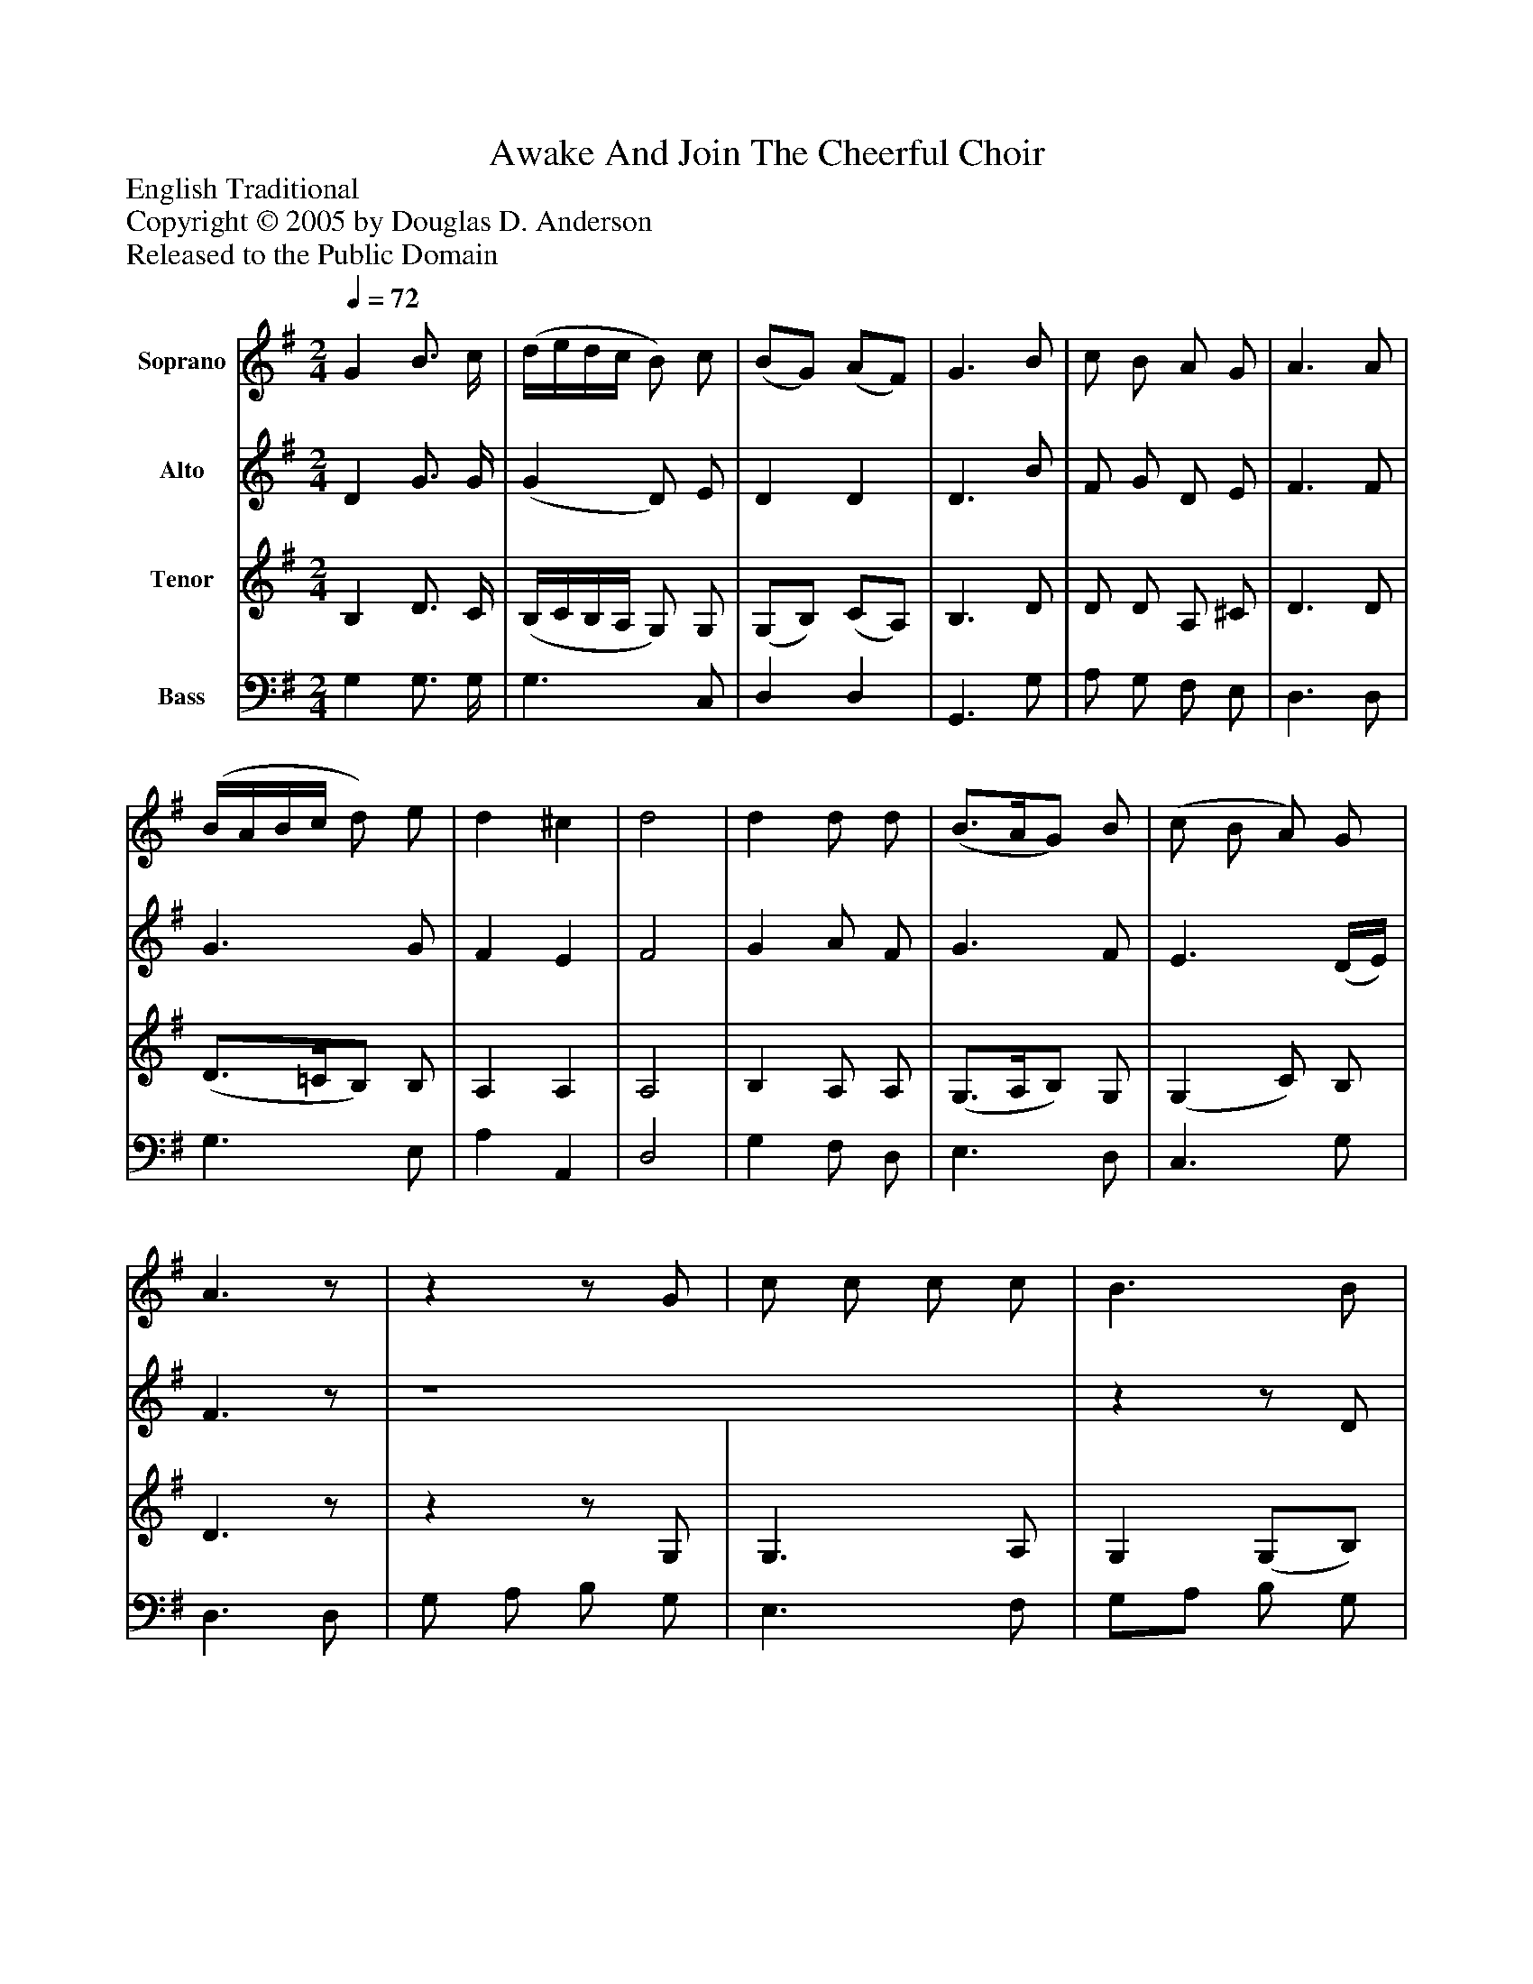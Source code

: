 %%abc-creator mxml2abc 1.4
%%abc-version 2.0
%%continueall true
%%titletrim true
%%titleformat A-1 T C1, Z-1, S-1
X: 0
T: Awake And Join The Cheerful Choir
Z: English Traditional
Z: Copyright © 2005 by Douglas D. Anderson
Z: Released to the Public Domain
L: 1/4
M: 2/4
Q: 1/4=72
V: P1 name="Soprano"
%%MIDI program 1 19
V: P2 name="Alto"
%%MIDI program 2 60
V: P3 name="Tenor"
%%MIDI program 3 57
V: P4 name="Bass"
%%MIDI program 4 58
K: G
[V: P1]  G B3/4 c/4 | (d/4e/4d/4c/4 B/) c/ | (B/G/) (A/F/) | G3/ B/ | c/ B/ A/ G/ | A3/ A/ | (B/4A/4B/4c/4 d/) e/ | d ^c | d2 | d d/ d/ | (B3/4A/4G/) B/ | (c/ B/ A/) G/ | A3/z/ |zz/ G/ | c/ c/ c/ c/ | B3/ B/ | A/ A/ A/ A/ | d3/ d/ | (e/d/) (c/B/) | A A | G2|]
[V: P2]  D G3/4 G/4 | (G D/) E/ | D D | D3/ B/ | F/ G/ D/ E/ | F3/ F/ | G3/ G/ | F E | F2 | G A/ F/ | G3/ F/ | E3/ (D/4E/4) | F3/z/ | z4 |zz/ D/ | D/ D/ D/ G/ | (F/G/) (F/E/) | (D/F/) (G/ G/) | G (F/G/) | A G | D2|]
[V: P3]  B, D3/4 C/4 | (B,/4C/4B,/4A,/4 G,/) G,/ | (G,/B,/) (C/A,/) | B,3/ D/ | D/ D/ A,/ ^C/ | D3/ D/ | (D3/4=C/4B,/) B,/ | A, A, | A,2 | B, A,/ A,/ | (G,3/4A,/4B,/) G,/ | (G, C/) B,/ | D3/z/ |zz/ G,/ | G,3/ A,/ | G, (G,/B,/) | D/z/z/ C/ | D (D/ B,/) | (C/D/) D | (D/A,/) (D/C/) | B,2|]
[V: P4]  G, G,3/4 G,/4 | G,3/ C,/ | D, D, | G,,3/ G,/ | A,/ G,/ F,/ E,/ | D,3/ D,/ | G,3/ E,/ | A, A,, | D,2 | G, F,/ D,/ | E,3/ D,/ | C,3/ G,/ | D,3/ D,/ | G,/ A,/ B,/ G,/ | E,3/ F,/ | G,/A,/ B,/ G,/ | (D/E/) (D/C/) | (B,/A,/) (B,/ A,/) | (C/B,/) (A,/G,/) | D, D, | G,,2|]

